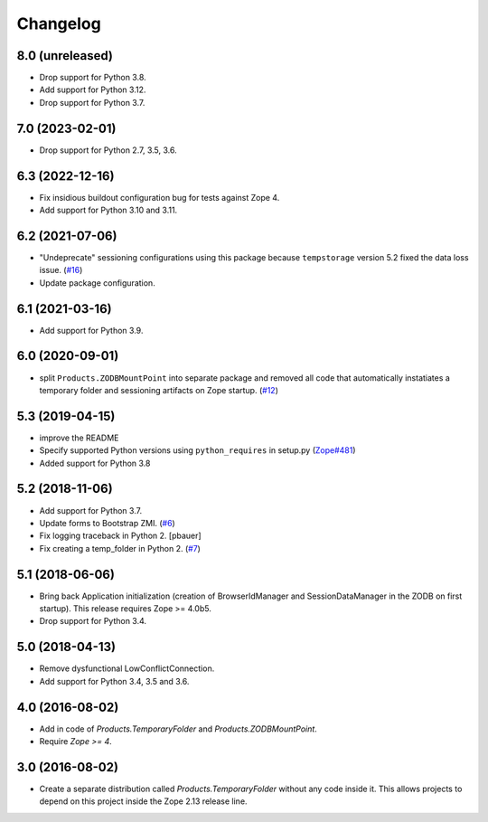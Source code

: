 Changelog
=========

8.0 (unreleased)
----------------


- Drop support for Python 3.8.

- Add support for Python 3.12.

- Drop support for Python 3.7.

7.0 (2023-02-01)
----------------

- Drop support for Python 2.7, 3.5, 3.6.


6.3 (2022-12-16)
----------------

- Fix insidious buildout configuration bug for tests against Zope 4.

- Add support for Python 3.10 and 3.11.


6.2 (2021-07-06)
----------------

- "Undeprecate" sessioning configurations using this package
  because ``tempstorage`` version 5.2 fixed the data loss issue.
  (`#16
  <https://github.com/zopefoundation/Products.TemporaryFolder/issues/16>`_)

- Update package configuration.


6.1 (2021-03-16)
----------------

- Add support for Python 3.9.


6.0 (2020-09-01)
----------------

- split ``Products.ZODBMountPoint`` into separate package
  and removed all code that automatically instatiates a temporary
  folder and sessioning artifacts on Zope startup.
  (`#12
  <https://github.com/zopefoundation/Products.TemporaryFolder/issues/12>`_)


5.3 (2019-04-15)
----------------

- improve the README

- Specify supported Python versions using ``python_requires`` in setup.py
  (`Zope#481 <https://github.com/zopefoundation/Zope/issues/481>`_)

- Added support for Python 3.8


5.2 (2018-11-06)
----------------

- Add support for Python 3.7.

- Update forms to Bootstrap ZMI.
  (`#6 <https://github.com/zopefoundation/Products.TemporaryFolder/pull/6>`_)

- Fix logging traceback in Python 2.
  [pbauer]

- Fix creating a temp_folder in Python 2.
  (`#7 <https://github.com/zopefoundation/Products.TemporaryFolder/pull/7>`_)


5.1 (2018-06-06)
----------------

- Bring back Application initialization (creation of BrowserIdManager and
  SessionDataManager in the ZODB on first startup).
  This release requires Zope >= 4.0b5.

- Drop support for Python 3.4.


5.0 (2018-04-13)
----------------

- Remove dysfunctional LowConflictConnection.

- Add support for Python 3.4, 3.5 and 3.6.

4.0 (2016-08-02)
----------------

- Add in code of `Products.TemporaryFolder` and `Products.ZODBMountPoint`.

- Require `Zope >= 4`.

3.0 (2016-08-02)
----------------

- Create a separate distribution called `Products.TemporaryFolder` without
  any code inside it. This allows projects to depend on this project
  inside the Zope 2.13 release line.
